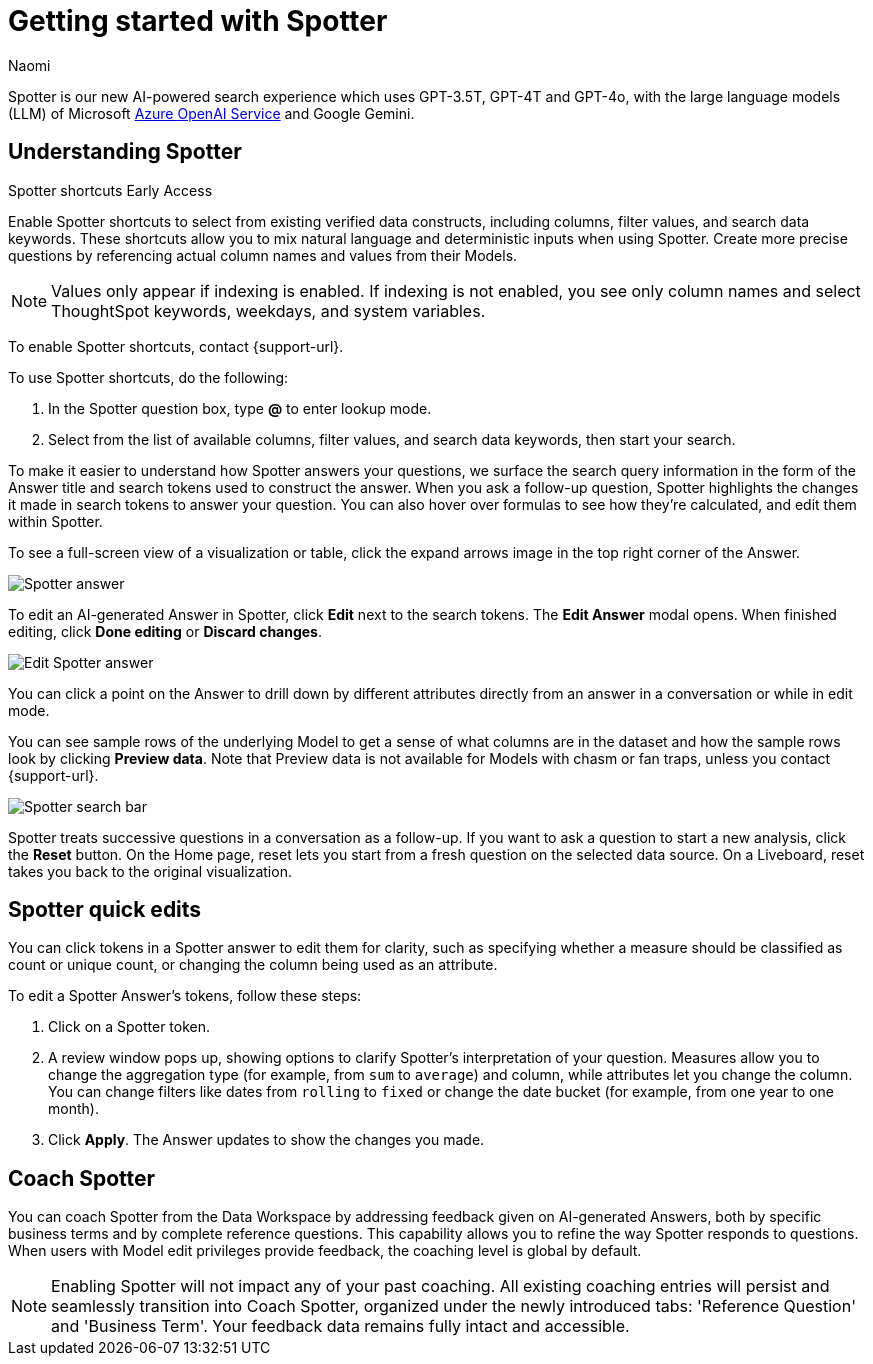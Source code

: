 = Getting started with Spotter
:last_updated: 11/18/2024
:author: Naomi
:linkattrs:
:experimental:
:page-layout: default-cloud
:description:
:jira: SCAL-228500, SCAL-244132, SCAL-239699, SCAL-227908, SCAL-230530, SCAL-220576, SCAL-256740, SCAL-264117, SCAL-264258


Spotter is our new AI-powered search experience which uses GPT-3.5T, GPT-4T and GPT-4o, with the large language models (LLM) of Microsoft https://learn.microsoft.com/en-us/legal/cognitive-services/openai/data-privacy?context=%2Fazure%2Fcognitive-services%2Fopenai%2Fcontext%2Fcontext[Azure OpenAI Service^] and Google Gemini.


[#spotter-shortcuts]
== Understanding Spotter
.Spotter shortcuts [.badge.badge-early-access-whats-new]#Early Access#
****
Enable Spotter shortcuts to select from existing verified data constructs, including columns, filter values, and search data keywords. These shortcuts allow you to mix natural language and deterministic inputs when using Spotter. Create more precise questions by referencing actual column names and values from their Models.


NOTE: Values only appear if indexing is enabled. If indexing is not enabled, you see only column names and select ThoughtSpot keywords, weekdays, and system variables.


To enable Spotter shortcuts, contact {support-url}.


To use Spotter shortcuts, do the following:


. In the Spotter question box, type *@* to enter lookup mode.
. Select from the list of available columns, filter values, and search data keywords, then start your search.
****


To make it easier to understand how Spotter answers your questions, we surface the search query information in the form of the Answer title and search tokens used to construct the answer. When you ask a follow-up question, Spotter highlights the changes it made in search tokens to answer your question. You can also hover over formulas to see how they’re calculated, and edit them within Spotter.



[#expand]
To see a full-screen view of a visualization or table, click the expand arrows image in the top right corner of the Answer.



[.bordered]
image:spotter-answer.png[Spotter answer]




To edit an AI-generated Answer in Spotter, click *Edit* next to the search tokens. The *Edit Answer* modal opens. When finished editing, click *Done editing* or *Discard changes*.




[.bordered]
image:spotter-edit-answer.png[Edit Spotter answer]










You can click a point on the Answer to drill down by different attributes directly from an answer in a conversation or while in edit mode.








You can see sample rows of the underlying Model to get a sense of what columns are in the dataset and how the sample rows look by clicking *Preview data*. Note that Preview data is not available for Models with chasm or fan traps, unless you contact {support-url}.




[.bordered]
image:spotter-search-bar.png[Spotter search bar]










Spotter treats successive questions in a conversation as a follow-up. If you want to ask a question to start a new analysis, click the *Reset* button. On the Home page, reset lets you start from a fresh question on the selected data source. On a Liveboard, reset takes you back to the original visualization.




[#quick-edits]
== Spotter quick edits


You can click tokens in a Spotter answer to edit them for clarity, such as specifying whether a measure should be classified as count or unique count, or changing the column being used as an attribute.


//In certain cases, Spotter may show a warning in the answer tokens. If a data set contains multiple columns with similar names, or if it's unclear whether you want a count or a unique count of a measure, for example, Spotter may ask you to clarify its interpretation of your query. Note that you can also click on tokens that do not show a warning and edit them.


To edit a Spotter Answer's tokens, follow these steps:


. Click on a Spotter token.


. A review window pops up, showing options to clarify Spotter's interpretation of your question. Measures allow you to change the aggregation type (for example, from `sum` to `average`) and column, while attributes let you change the column. You can change filters like dates from `rolling` to `fixed` or change the date bucket (for example, from one year to one month).


. Click *Apply*. The Answer updates to show the changes you made.




== Coach Spotter




You can coach Spotter from the Data Workspace by addressing feedback given on AI-generated Answers, both by specific business terms and by complete reference questions. This capability allows you to refine the way Spotter responds to questions. When users with Model edit privileges provide feedback, the coaching level is global by default.


NOTE: Enabling Spotter will not impact any of your past coaching. All existing coaching entries will persist and seamlessly transition into Coach Spotter, organized under the newly introduced tabs: 'Reference Question' and 'Business Term'. Your feedback data remains fully intact and accessible.


////
[#learnability]
=== Coach Spotter within a conversation


You can give feedback on AI-generated Answers in Spotter without interrupting your searching conversation.


To coach Spotter from an incorrect Answer, click the *x* icon next to *Did Spotter interpret your question correctly* at the bottom of the Answer. You can edit the underlying search, save, and review the search query tokens making up the Answer. Only terms that you select *Accept* or *Reject* for will be saved by the system; terms you pass over will not be saved. Click *Submit* to save.


If you mark an Answer correct by clicking the checkmark icon, you can review and save the underlying search query tokens so Spotter remembers your choices in the future for similar questions. Only terms that you select *Accept* or *Reject* for will be saved by the system; terms you pass over will not be saved. Click *Submit* to save.
////


////
== Choose LLM for Spotter




Admin users can decide which LLM to use to enable all ThoughtSpot AI features. By default, ThoughtSpot uses Azure OpenAI. We also support Google Gemini.


To change the LLM for your cluster, navigate to *Admin > ThoughtSpot AI* and click *Edit* for the *Choice of LLM* section. Select your new LLM from the dropdown that appears and click *Save*.
////
